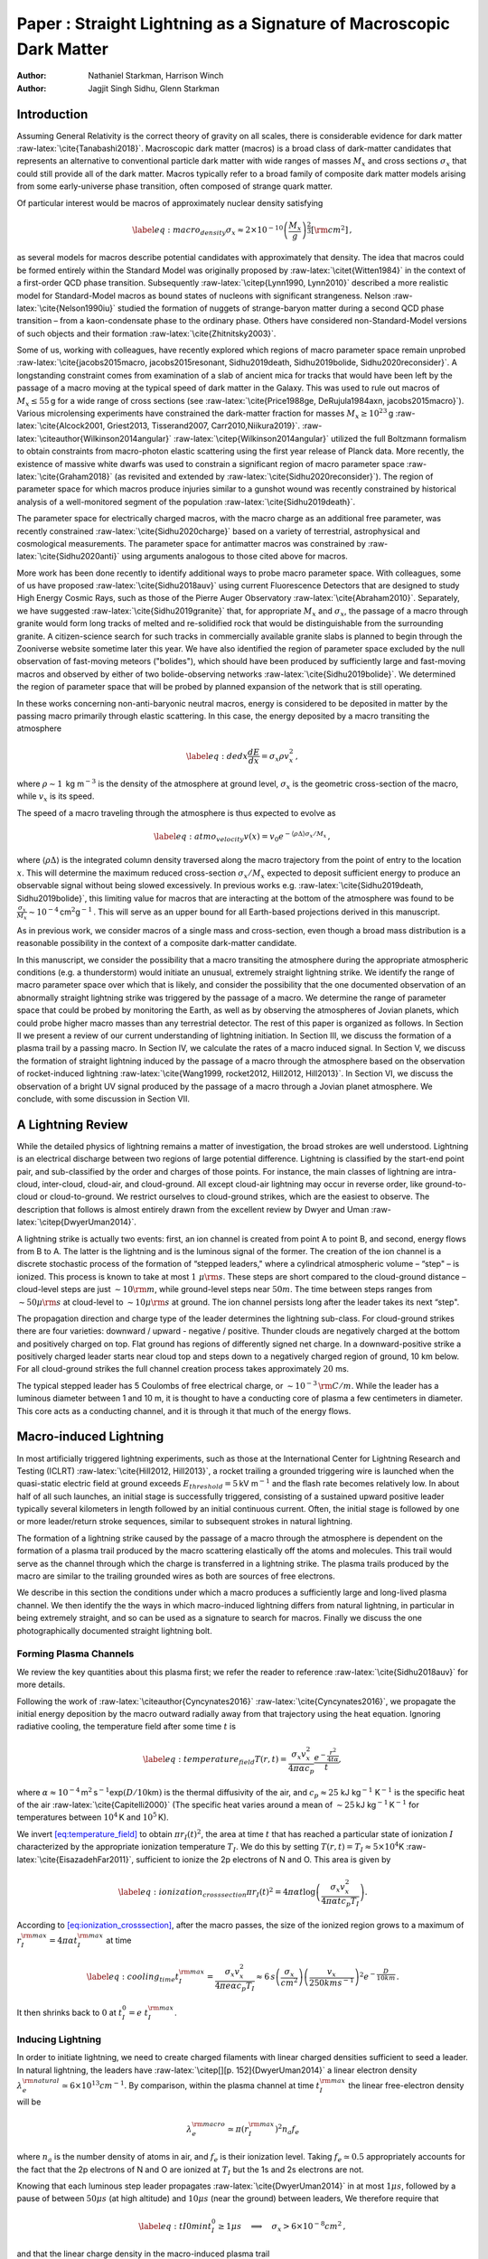 ====================================================================
Paper : Straight Lightning as a Signature of Macroscopic Dark Matter
====================================================================

:Author: Nathaniel Starkman, Harrison Winch
:Author: Jagjit Singh Sidhu, Glenn Starkman

.. role:: raw-latex(raw)
   :format: latex
..

.. raw:: latex

   \email{nathaniel.starkman@mail.utoronto.ca,\newline harrison.winch@mail.utoronto.ca}

.. raw:: latex

   \email{jxs1325@case.edu, gds6@case.edu}

.. raw:: latex

   \affiliation{Physics Department/CERCA/ISO Case Western Reserve University
   Cleveland, Ohio 44106-7079, USA}

.. raw:: latex

   \preprint{APS/123-QED}

.. raw:: latex

   \maketitle

.. _sec:introduction:

Introduction
============

Assuming General Relativity is the correct theory of gravity on all
scales, there is considerable evidence for dark matter
:raw-latex:`\cite{Tanabashi2018}`. Macroscopic dark matter (macros) is a
broad class of dark-matter candidates that represents an alternative to
conventional particle dark matter with wide ranges of masses :math:`M_x`
and cross sections :math:`\sigma_x` that could still provide all of the
dark matter. Macros typically refer to a broad family of composite dark
matter models arising from some early-universe phase transition, often
composed of strange quark matter.

Of particular interest would be macros of approximately nuclear density
satisfying

.. math::

   \label{eq:macro_density}
           \sigma_x \approx 2\times 10^{-10} \left(\frac{M_x}{g}\right)^{\frac{2}{3}} [\rm{cm}^2]\,,

as several models for macros describe potential candidates with
approximately that density. The idea that macros could be formed
entirely within the Standard Model was originally proposed by
:raw-latex:`\citet{Witten1984}` in the context of a first-order QCD
phase transition. Subsequently :raw-latex:`\citep{Lynn1990, Lynn2010}`
described a more realistic model for Standard-Model macros as bound
states of nucleons with significant strangeness. Nelson
:raw-latex:`\cite{Nelson1990iu}` studied the formation of nuggets of
strange-baryon matter during a second QCD phase transition – from a
kaon-condensate phase to the ordinary phase. Others have considered
non-Standard-Model versions of such objects and their formation
:raw-latex:`\cite{Zhitnitsky2003}`.

Some of us, working with colleagues, have recently explored which
regions of macro parameter space remain unprobed
:raw-latex:`\cite{jacobs2015macro, jacobs2015resonant, Sidhu2019death, Sidhu2019bolide, Sidhu2020reconsider}`.
A longstanding constraint comes from examination of a slab of ancient
mica for tracks that would have been left by the passage of a macro
moving at the typical speed of dark matter in the Galaxy. This was used
to rule out macros of :math:`M_x \leq 55\,`\ g for a wide range of cross
sections (see
:raw-latex:`\cite{Price1988ge, DeRujula1984axn, jacobs2015macro}`).
Various microlensing experiments have constrained the dark-matter
fraction for masses :math:`M_x \geq 10^{23}\,`\ g
:raw-latex:`\cite{Alcock2001, Griest2013, Tisserand2007, Carr2010,Niikura2019}`.
:raw-latex:`\citeauthor{Wilkinson2014angular}`
:raw-latex:`\citep{Wilkinson2014angular}` utilized the full Boltzmann
formalism to obtain constraints from macro-photon elastic scattering
using the first year release of Planck data. More recently, the
existence of massive white dwarfs was used to constrain a significant
region of macro parameter space :raw-latex:`\cite{Graham2018}` (as
revisited and extended by :raw-latex:`\cite{Sidhu2020reconsider}`). The
region of parameter space for which macros produce injuries similar to a
gunshot wound was recently constrained by historical analysis of a
well-monitored segment of the population
:raw-latex:`\cite{Sidhu2019death}`.

The parameter space for electrically charged macros, with the macro
charge as an additional free parameter, was recently constrained
:raw-latex:`\cite{Sidhu2020charge}` based on a variety of terrestrial,
astrophysical and cosmological measurements. The parameter space for
antimatter macros was constrained by :raw-latex:`\cite{Sidhu2020anti}`
using arguments analogous to those cited above for macros.

More work has been done recently to identify additional ways to probe
macro parameter space. With colleagues, some of us have proposed
:raw-latex:`\cite{Sidhu2018auv}` using current Fluorescence Detectors
that are designed to study High Energy Cosmic Rays, such as those of the
Pierre Auger Observatory :raw-latex:`\cite{Abraham2010}`. Separately, we
have suggested :raw-latex:`\cite{Sidhu2019granite}` that, for
appropriate :math:`M_x` and :math:`\sigma_x`, the passage of a macro
through granite would form long tracks of melted and re-solidified rock
that would be distinguishable from the surrounding granite. A
citizen-science search for such tracks in commercially available granite
slabs is planned to begin through the Zooniverse website sometime later
this year. We have also identified the region of parameter space
excluded by the null observation of fast-moving meteors ("bolides"),
which should have been produced by sufficiently large and fast-moving
macros and observed by either of two bolide-observing networks
:raw-latex:`\cite{Sidhu2019bolide}`. We determined the region of
parameter space that will be probed by planned expansion of the network
that is still operating.

In these works concerning non-anti-baryonic neutral macros, energy is
considered to be deposited in matter by the passing macro primarily
through elastic scattering. In this case, the energy deposited by a
macro transiting the atmosphere

.. math::

   \label{eq:dedx}
           \frac{dE}{dx} = \sigma_x \rho v_x^2\,,

where :math:`\rho \sim 1\,` kg m\ :math:`^{-3}` is the density of the
atmosphere at ground level, :math:`\sigma_x` is the geometric
cross-section of the macro, while :math:`v_x` is its speed.

The speed of a macro traveling through the atmosphere is thus expected
to evolve as

.. math::

   \label{eq:atmo_velocity}
           v(x) = v_{0} e^{-\langle \rho \Delta\rangle \sigma_x/{M_x}}\,,

where :math:`\langle \rho \Delta\rangle` is the integrated column
density traversed along the macro trajectory from the point of entry to
the location :math:`x`. This will determine the maximum reduced
cross-section :math:`\sigma_x/M_x` expected to deposit sufficient energy
to produce an observable signal without being slowed excessively. In
previous works e.g. :raw-latex:`\cite{Sidhu2019death, Sidhu2019bolide}`,
this limiting value for macros that are interacting at the bottom of the
atmosphere was found to be
:math:`\frac{\sigma_x}{M_x} \sim 10^{-4}\,`\ cm\ :math:`^2`\ g\ :math:`^{-1}\,`.
This will serve as an upper bound for all Earth-based projections
derived in this manuscript.

As in previous work, we consider macros of a single mass and
cross-section, even though a broad mass distribution is a reasonable
possibility in the context of a composite dark-matter candidate.

In this manuscript, we consider the possibility that a macro transiting
the atmosphere during the appropriate atmospheric conditions (e.g. a
thunderstorm) would initiate an unusual, extremely straight lightning
strike. We identify the range of macro parameter space over which that
is likely, and consider the possibility that the one documented
observation of an abnormally straight lightning strike was triggered by
the passage of a macro. We determine the range of parameter space that
could be probed by monitoring the Earth, as well as by observing the
atmospheres of Jovian planets, which could probe higher macro masses
than any terrestrial detector. The rest of this paper is organized as
follows. In Section II we present a review of our current understanding
of lightning initiation. In Section III, we discuss the formation of a
plasma trail by a passing macro. In Section IV, we calculate the rates
of a macro induced signal. In Section V, we discuss the formation of
straight lightning induced by the passage of a macro through the
atmosphere based on the observation of rocket-induced lightning
:raw-latex:`\cite{Wang1999, rocket2012, Hill2012, Hill2013}`. In Section
VI, we discuss the observation of a bright UV signal produced by the
passage of a macro through a Jovian planet atmosphere. We conclude, with
some discussion in Section VII.

.. _sec:a_lightning_review:

A Lightning Review
==================

While the detailed physics of lightning remains a matter of
investigation, the broad strokes are well understood. Lightning is an
electrical discharge between two regions of large potential difference.
Lightning is classified by the start-end point pair, and sub-classified
by the order and charges of those points. For instance, the main classes
of lightning are intra-cloud, inter-cloud, cloud-air, and cloud-ground.
All except cloud-air lightning may occur in reverse order, like
ground-to-cloud or cloud-to-ground. We restrict ourselves to
cloud-ground strikes, which are the easiest to observe. The description
that follows is almost entirely drawn from the excellent review by Dwyer
and Uman :raw-latex:`\citep{DwyerUman2014}`.

A lightning strike is actually two events: first, an ion channel is
created from point A to point B, and second, energy flows from B to A.
The latter is the lightning and is the luminous signal of the former.
The creation of the ion channel is a discrete stochastic process of the
formation of “stepped leaders," where a cylindrical atmospheric volume –
“step" – is ionized. This process is known to take at most
:math:`1 \; \mu\rm{s}`. These steps are short compared to the
cloud-ground distance – cloud-level steps are just
:math:`\sim10 \rm{m}`, while ground-level steps near :math:`50 m`. The
time between steps ranges from :math:`\sim50 \mu\rm{s}` at cloud-level
to :math:`\sim10 \mu\rm{s}` at ground. The ion channel persists long
after the leader takes its next “step".

The propagation direction and charge type of the leader determines the
lightning sub-class. For cloud-ground strikes there are four varieties:
downward / upward - negative / positive. Thunder clouds are negatively
charged at the bottom and positively charged on top. Flat ground has
regions of differently signed net charge. In a downward-positive strike
a positively charged leader starts near cloud top and steps down to a
negatively charged region of ground, 10 km below. For all cloud-ground
strikes the full channel creation process takes approximately :math:`20`
ms.

The typical stepped leader has 5 Coulombs of free electrical charge, or
:math:`\sim10^{-3} \, \rm{C/m}`. While the leader has a luminous
diameter between 1 and 10 m, it is thought to have a conducting core of
plasma a few centimeters in diameter. This core acts as a conducting
channel, and it is through it that much of the energy flows.

.. _sec:macro_induced_lightning:

Macro-induced Lightning
=======================

In most artificially triggered lightning experiments, such as those at
the International Center for Lightning Research and Testing (ICLRT)
:raw-latex:`\cite{Hill2012, Hill2013}`, a rocket trailing a grounded
triggering wire is launched when the quasi-static electric field at
ground exceeds :math:`E_{threshold} = 5\,`\ kV m\ :math:`^{-1}` and the
flash rate becomes relatively low. In about half of all such launches,
an initial stage is successfully triggered, consisting of a sustained
upward positive leader typically several kilometers in length followed
by an initial continuous current. Often, the initial stage is followed
by one or more leader/return stroke sequences, similar to subsequent
strokes in natural lightning.

The formation of a lightning strike caused by the passage of a macro
through the atmosphere is dependent on the formation of a plasma trail
produced by the macro scattering elastically off the atoms and
molecules. This trail would serve as the channel through which the
charge is transferred in a lightning strike. The plasma trails produced
by the macro are similar to the trailing grounded wires as both are
sources of free electrons.

We describe in this section the conditions under which a macro produces
a sufficiently large and long-lived plasma channel. We then identify the
the ways in which macro-induced lightning differs from natural
lightning, in particular in being extremely straight, and so can be used
as a signature to search for macros. Finally we discuss the one
photographically documented straight lightning bolt.

.. _sub:macro_induced_plasma_channels:

Forming Plasma Channels
-----------------------

We review the key quantities about this plasma first; we refer the
reader to reference :raw-latex:`\cite{Sidhu2018auv}` for more details.

Following the work of :raw-latex:`\citeauthor{Cyncynates2016}`
:raw-latex:`\cite{Cyncynates2016}`, we propagate the initial energy
deposition by the macro outward radially away from that trajectory using
the heat equation. Ignoring radiative cooling, the temperature field
after some time :math:`t` is

.. math::

   \label{eq:temperature_field}
               T(r,t) = \frac{\sigma_{x} v_x^2}{4\pi \alpha c_p}\frac{e^{-\frac{r^2}{4t\alpha}}}{t},

where
:math:`\alpha \approx 10^{-4}\,`\ m\ :math:`^2\,`\ s\ :math:`^{-1}`\ exp\ :math:`(D/10`\ km\ :math:`)`
is the thermal diffusivity of the air, and :math:`c_p \approx 25` kJ
kg\ :math:`^{-1}` K\ :math:`^{-1}` is the specific heat of the air
:raw-latex:`\cite{Capitelli2000}` (The specific heat varies around a
mean of :math:`\sim25\,`\ kJ kg\ :math:`^{-1}\,`\ K\ :math:`^{-1}` for
temperatures between :math:`10^4\,`\ K and :math:`10^5\,`\ K).

We invert `[eq:temperature_field] <#eq:temperature_field>`__ to obtain
:math:`\pi r_I(t)^2`, the area at time :math:`t` that has reached a
particular state of ionization :math:`I` characterized by the
appropriate ionization temperature :math:`T_I`. We do this by setting
:math:`T(r,t) = T_I \approx 5\times10^4`\ K
:raw-latex:`\cite{EisazadehFar2011}`, sufficient to ionize the 2p
electrons of N and O. This area is given by

.. math::

   \label{eq:ionization_crosssection}
               \pi r_I(t)^2 = 4\pi\alpha t\log\left(\frac{\sigma_{x} v_x^2}{4\pi \alpha t c_p T_I}\right) .

According to
`[eq:ionization_crosssection] <#eq:ionization_crosssection>`__, after
the macro passes, the size of the ionized region grows to a maximum of
:math:`r_I^{\rm max}=4\pi\alpha t_{I}^{\rm max}` at time

.. math::

   \label{eq:cooling_time}
               t_{I}^{\rm max}=\frac{\sigma_x v_x^2}{4\pi e \alpha c_p T_I} \approx 6\,s\left(\frac{\sigma_x}{cm^2}\right)\left(\frac{v_x}{250kms^{-1}}\right)^2e^{-\frac{D}{10 km}}\,.

It then shrinks back to :math:`0` at :math:`t_I^0=e~t_{I}^{\rm max}`.

.. _sub:inducing_lightning:

Inducing Lightning
------------------

In order to initiate lightning, we need to create charged filaments with
linear charged densities sufficient to seed a leader. In natural
lightning, the leaders have :raw-latex:`\citep[][p. 152]{DwyerUman2014}`
a linear electron density
:math:`\lambda_e^{\rm natural}\simeq 6\times 10^{13} cm^{-1}`. By
comparison, within the plasma channel at time :math:`t_I^{\rm max}` the
linear free-electron density will be

.. math:: \lambda_e^{\rm macro} \simeq \pi (r_I^{\rm max})^2 n_a f_e

where :math:`n_a` is the number density of atoms in air, and
:math:`f_e` is their ionization level. Taking :math:`f_e\simeq0.5`
appropriately accounts for the fact that the 2p electrons of N and O are
ionized at :math:`T_I` but the 1s and 2s electrons are not.

Knowing that each luminous step leader propagates
:raw-latex:`\cite{DwyerUman2014}` in at most :math:`1\mu{s}`, followed
by a pause of between :math:`50\mu{s}` (at high altitude) and
:math:`10\mu{s}` (near the ground) between leaders, We therefore require
that

.. math::

   \label{eq:tI0min}
               t_{I}^0 \geq 1\mu{s} \quad \implies \quad \sigma_x > 6\times 10^{-8}cm^2\,,

and that the linear charge density in the macro-induced plasma trail

.. math::

   \label{eq:lambdaemin}
               \lambda_e^{\rm macro}\geq \lambda_e^{\rm natural}
               \quad \implies \quad \sigma_x >  10^{-8}cm^2 \,.

Equation `[eq:tI0min] <#eq:tI0min>`__ is more stringent; however,
:math:`1\mu{s}` is an upper bound for the time-scale over which each
step leader forms, and represents propagation along the step leader at
approximately :math:`0.05c`. Positive return strokes travel
:raw-latex:`\cite{Idone1987}` at :math:`c/3`, which may be a more
realistic estimate of the propagation speed. This would drop the minimum
applicable :math:`\sigma_x` to :math:`10^{-8}cm^2`. Nevertheless we
quote our accessible macro parameter space using the more restrictive
:math:`\sigma_x \geq 6\times 10^{-8}cm^2`.

.. _sec:signatures_of_macro_induced_lightning:

Signatures of Macro-induced Lightning
-------------------------------------

Our macro-induced lightning initiation model differs from
:raw-latex:`\citet{DwyerUman2014}` in a few important regards. First, as
the macro trail acts as a “pre-leader", the channel process is not
stochastic but deterministic. Second, since the macro constantly creates
the plasma channel the leader propagates continuously along this
channel. The mode of the macro velocity distribution, 250 km/s, is near
exactly the propagation velocity of the leaders (:math:`200\,` km
s\ :math:`^{-1}`), when including the step time delay. However, the
propagation of the leader within each step is known to take at most
:math:`1\mu`\ s, and therefore to be at a velocity of at least
:math:`10^4\,` km s\ :math:`^{-1}`, and may perhaps be as much as the
:math:`c/3` measured for positive return strokes. So as the macro
continuously creates a plasma trail the leader will propagate at this
same velocity. Thus in macro-induced lightning leaders are continuous,
not discrete.

.. raw:: latex

   \centering

.. figure:: _static/macro_schematic.pdf
   :scale: 100 %
   :alt: *(Not to scale)*

   *(Not to scale)* Graphic representation of macro plasma channel
   seeding continuous leader. Macro plasma trail expands to maximum
   radius :math:`R_{I}^{\rm{max}}` before cooling. As
   :math:`v_{\rm{step}} < v_{\rm{macro}} < v_{\rm{leader}}`, the
   lightning-leader takes no “steps", instead propagating continuously
   with the macro trail.

[fig:macro_graphic]

This offers a few testable predictions: the leader process produces no
light pulses during steps, the RF and X-ray signatures of the leader
steps are similarly different. The most conspicuous prediction is that
macros source abnormally straight lightning compared to the typical
lightning strikes observed.

We note some caveats. First, the stepped leader model does not apply for
the last tens of meters as the ground emits an upward propagating
stepped leader which will connect to the downward propagating plasma
channel. Moreover, for macros moving slower than :math:`250\,`\ km/s,
the lightning is expected to be jagged like regular lightning as the
stepped leader would eventually overtake the macro trail. For macros
moving significantly faster than :math:`250\,`\ km/s the lightning is
expected to be straight the entire pathway from cloud to ground as the
ground will not have time to emit or significantly propagate its own
stepped leader.

Since macros are expected to move according to a Maxwellian velocity
distribution in a frame co-moving with the Galaxy,

.. math::

   \label{eq:maxwellian}
               f_{MB}(v_x) = 
                   \frac{4\pi v_x^2}
                   {\left({\pi v_{vir}^2}\right)^{3/2}}~
                   e^{-\left(\frac{v_x}{v_{vir}}\right)^2},

where :math:`v_{vir} \approx 250~ \text{km s}^{-1}`  [1]_. and taking
the relative motion between the macro and Earth into account, we find
that :math:`71\%` of all macros in the distribution will be moving at at
least 250 km/s.

Additionally, we expect that the mechanism outlined here may not hold
true if the macro comes in at a trajectory that is mostly parallel to
the ground. There is a critical angle at which a macro trail is
sufficiently misaligned from the storm electric field such that the
electric field induces offshoot lightning channels, obviating the
straight-lightning prediction. This is poorly constrained because plasma
channels in air are analogous to wires surrounded by an insulator. The
breakdown voltage is highly dependant on atmospheric properties such as
moisture and particulate content, etc. Despite this, order of magnitude
calculations suggest the critical angle is approximately unity. As
example, considering a cloud-to-ground macro-induced plasma channel for
a critical angle of 30\ :math:`\degree` from a perfectly perpendicular
trajectory, :math:`25\%` of all macro trajectories would fall in this
cone. We consider this when calculating the maximum mass that could be
probed by a careful monitoring of thunderstorms on Earth.

.. _sub:staying_straight:

Staying Straight
----------------

Although a macro creates a straight plasma channel, at least two
mechanisms will spoil that: the :math:`m=1` MHD instability on small
scales and wind shear on large scales. Of these only the wind-induced
non-linearity is expected to be observable by commercial-grade
equipment. We discuss both.

There have been a number of studies investigating how to artificially
induce lightning strikes through laser-generated plasma channels
:raw-latex:`\citep[see][]{Kasparian2008}`. Though no strikes have yet
been directly triggered due to technical limitations in producing a
continuous ground-to-cloud channel. Instead, an informative analogue to
macro-induced lightning is lightning induced by charged particles from
the IVY-MIKE 1952 nuclear explosion test on Enewetak Atoll
:raw-latex:`\citep{IVY-MIKE1987}`.

In laboratory tests to simulate the IVY-MIKE lightning, laser-guided
electric discharges were used to create a :math:`{\sim 1}` m straight
plasma filament, radius :math:`R_f\lesssim 1` cm, within a reduced
density channel, radius :math:`R_d \lesssim 2` cm
:raw-latex:`\citep[][fig. 6]{IVY-MIKE1987}`. On timescales exceeding
:math:`40 \, \mu s`, the :math:`m=1` magnetohydrodynamic (MHD) mode
kinks the central filament, with perturbations of amplitude :math:`R_e`
(:math:`R_f < R_e < R_d`) and growing wavelength :math:`\lambda`.
:math:`R_f`,  :math:`R_e` and :math:`R_d` grow sub-linearly
:raw-latex:`\citep[][fig. 9]{IVY-MIKE1987}`. Extrapolating to 20 ms
(ground-to-cloud time), the radius of the reduced density channel is
:math:`R_d<3m`. After 1 ms, the central filament kink radius :math:`R_e`
has nearly plateaued at 10 cm, while the filament :math:`R_f` itself is
stable at 1-2 cm. The :math:`m=1` mode wavelength is
:math:`\lambda\simeq4 m`. These lab-measurements of :math:`R_d` are
consistent with observed lightning. While the amplitude and wavelength
of the kink mode explain why it has yet to be observed. The :math:`m=1`
instability should not alter the apparently straight lightning path,
which is observed as the reduced density channel.

Wind shear is not expected to introduce significant long wavelength
deviations from straightness. The typical timescale of cloud-to-ground
ion channel formation is :math:`{\approx 20}` ms. The return stroke, aka
the first lightning strike :raw-latex:`\citep{DwyerUman2014}` occurs
directly following the ion channel creation and propagates at
:math:`c/3` :raw-latex:`\citep{Idone1987}`. At a wind speed of
:math:`{\approx 20}` m/s :raw-latex:`\citep{Choi2004}`, high for the
typical thunderstorm, local regions of the plasma channel can be
transported by :math:`{\sim 0.5}` m. Even if wind shear transports
neighboring plasma channel components in opposite directions, the
observed deviation from a straight strike is just :math:`1`\ m. Repeated
strikes are generally separated by :math:`{\sim 50}` ms, contributing a
further :math:`{\sim 2}` m deviation of the channel. In actuality,
repeated strokes can be distinguished by any camera with :math:`>30`
fps. These effects should not contribute significantly on the first
strike and a macro-induced lightning track is predicted to be nearly
perfectly straight.

.. _sec:macro_search_and_constraints:

Macro Search and Constraints
============================

Using the distribution `[eq:maxwellian] <#eq:maxwellian>`__, transformed
to the solar frame :raw-latex:`\citep{Freese2013}`, the macro flux on a
planet would be given by,

.. math::

   \label{eq:planet_macro_flux}
           F_{x} = \frac{\rho_{x,0}}{M_{x}} \int v_{x} f_{MB,SS} dv_x,

where :math:`\rho_{x,0} = 5 \times 10^{-25}` g cm\ :math:`^{-3}` is the
local DM density :raw-latex:`\cite{Bovy2012}`, :math:`M_{x}` is the mass
of the macro and the integral accounts for the velocity distribution of
all macros, and :math:`f_{MB,SS}` is the Maxwell Boltzmann distribution
in the Solar System frame. With this, we calculate the estimated rate of
macro-induced lightning strikes

.. math::

   \label{eq:macro_lightning_rate}
           n_{ml} = \frac{\rho_{x,0} \pi R_{O}^2 f_{TS} f_{LE}}{M_{x}}\int v_{x} f_{MB,SS} dv_x\,,

where :math:`R_{O}` is the planet’s radius, :math:`f_{TS}` is the
fraction of planet’s surface currently experiencing a thunderstorm, and
:math:`f_{LE}` is the fraction of macro strikes in thunderstorms that
actually lead to an observable event. For the range of cross-sections of
interest, :math:`f_{LE}\simeq1`.

.. _sub:straightest_observed_lightning:

Straightest Observed Lightning
------------------------------

We conducted a search in the physics literature and publicly available
new sources for reports of anomalously straight lightning. The most
promising candidate was reported in Mutare, Zimbabwe on 15 February 2015
:raw-latex:`\cite{Zimbabwe}` and recorded at 30 frames per second with a
Panasonic Lumix DMC-TZ10 compact camera in scene mode. The observed
lightning strike is a cloud-ground strike with no secondary strikes. The
maximum projected deviations from perfect linearity are of order a few
diameters. As the thickness of a beam of lightning is between 1m and 10m
(and does not depend significantly on the considered macro parameter
space), even this straight lightning strike is mostly likely not
straight enough to have been induced by a macro.

The expected signature from a macro-induced lightning strike would be
very unique. This presents, in theory, a straightforward way to search
for macros by looking for macro-induced lightning strikes, and to place
constraints on macros if no such strikes are observed.

.. figure:: _static/lightning-straight-2-15-2015-Mutare-Zimbabwe-Peter-Lowenstein.gif
   :scale: 50 %
   :alt: straight lightning observed in Zimbabwe

   Lightning observed in Mutare, Zimbabwe on 15 February 2015 and recorded at 30 frames per second with a Panasonic Lumix DMC-TZ10 compact camera in scene mode. The observed lightning strike is a cloud-ground strike with no secondary strikes.


.. _sub:macro_constraints_on_earth:

Macro Constraints
-----------------

To place constraints on macros from the non-observation of any straight
lightning strikes, we note that the passage of a macro through the area
covered by a thunderstorm is a Poisson process. Thus the probability of
:math:`n` passages over a given exposure time, :math:`\Delta t`,
:math:`P(n)` follows the distribution

.. math::

   \label{eq:poisson}
               P(n) = \frac{\left({n_{ml} \Delta t}\right)^n}{n!} e^{-n_{ml} \Delta t}\,.

The continued failure to observe a macro-induced lightning strike would
allow us to conclude that :math:`n_{ml}\Delta t<3` at 95\ :math:`\%`
confidence level.

To calculate the expected macro-induced lightning rate on Earth, we take
:math:`R_{O} = \bar{R_{\bigoplus}} = 6 \times 10^8` cm. At any given
time Earth experiences approximately 2,000 thunderstorms
:raw-latex:`\citep{NatGeo}`, with an average :math:`20` km in diameter,
giving :math:`f_{TS}\simeq 0.3\%`.

With these assumptions, and should we observe 0 very straight lightning
strikes in a year, we could place an upper bound on the mass of a macro
up to :math:`M_x \sim 10^6\,`\ g for
:math:`\sigma_x\gtrapprox6\times10^{-8}{\rm cm}^2`. The exact
projections are shown in Figure 2. It is of particular significance that
this method is sensitive to probing the nuclear density line.

We calculate these constraints with the simplification of a
gravitational infall velocity determined only by the mass of the sun and
Earth, not accounting for the Earth’s orbital velocity. This only
noticeably affects the small lower right plateau in the constraint curve
of `[fig:constraints] <#fig:constraints>`__, which is determined by this
velocity.

To achieve these constraints requires more detailed observations /
reporting of lightning as a significant fraction of lightning is not
observed, and only a fraction of those events are recorded. Fortunately,
lightning strikes are heavily concentrated over land
:raw-latex:`\citep{Christian2003}`, increasing the possibility of
establishing a dedicated monitoring program. It also increases the
probability of reporting by casual observers, since nearly straight
lightning strikes are rare enough to generate press (see
:raw-latex:`\cite{Zimbabwe}`).

For e.g. :math:`M_x = 100\,`\ g over the range of cross-sections of
interest, the macros can make up no more than :math:`2\times 10^{-3}` of
the dark matter :raw-latex:`\cite{Sidhu2019death}`. Thus, we would
expect a macro-induced lightning rate of :math:`\sim 10^{-6}`
s\ :math:`^{-1}`, combining this maximum fraction with the rate
`[eq:macro_lightning_rate] <#eq:macro_lightning_rate>`__. This is
already much lower than the actual observed rate of lightning strikes on
Earth, which is on order of 50 to :math:`100` s\ :math:`^{-1}`
:raw-latex:`\citep{Mackerras1998}`. This implies that we cannot
significantly constrain macros as dark matter through lightning rates
alone, as the macro-induced lightning signal would always be
significantly outnumbered by the rate of regular lightning strikes.
However, as discussed in Section
`3.3 <#sec:signatures_of_macro_induced_lightning>`__, the lightning
strikes induced by macros are expected to be significantly straighter
than regular lightning strikes. Thus, we expect to see straight
lightning caused by macros regardless of whether the macros populate a
part of parameter space where they can or cannot contribute all the dark
matter.

.. _sec:jovian_bolides:

Jupiter
=======

Given its size relative to Earth, a search for macros using Jupiter (or
another gas giant planet) as the target holds great potential for
exploring larger macro masses than can be explored using Earth as the
target. (Although on Earth we have the advantage of being able to search
for the effects of macros on targets like rocks that have "integrated"
for extremely long exposure times :raw-latex:`\cite{Sidhu2019granite}`).

A potential signal is the production of straight lightning in the Jovian
atmosphere as discussed above for Earth’s atmosphere. Lightning has been
observed near the Jovian poles by every passing satellite. Earlier
mysteries as to its origins have recently been clarified based on
observations from the Juno mission :raw-latex:`\cite{Brown2018}`, and it
is now understood to be be described by essentially the same physics as
terrestrial lightning.

The surface area of Jupiter is 125 times that of Earth, suggesting that
it is a potentially valuable target to search for macro-induced
fluorescence or macro-induced lightning. However, it is currently
unclear why lightning does not form over the entire surface of Jupiter
but only the poles. This could reduce the region of parameter space that
could be probed through this method. However, we shade, in Figure 2, the
region of parameter space that could be probed assuming that lightning
occurs only over :math:`10\%` of the surface of Jupiter, which is a
likely underestimate, and assuming lightning is identical on Jupiter
compared to the Earth. We defer detailed discussion of both points for a
future paper once more is known about lightning on Jupiter.

.. figure:: _static/lightningconstraints.pdf
   :scale: 100 %
   :alt: *(Not to scale)*

   Figure 1 of \cite{Sidhu2020reconsider} with the updated constraints discussed in the text. Earth lightning projections are in black hatching and Jupiter lightning projections are in cyan hatching. The lower right right constraint curves up because the number density of macros decreases with increased mass which requires a larger fraction of the velocity distribution. The step in the lower right is the average observed minimum macro velocity due to gravitational infall.
   Objects within the bottom-right corner are excluded as they are denser than black holes of the same mass. The grey region is ruled out from structure formation \cite{Wilkinson2014angular}; the yellow from mica observation \cite{DeRujula1984axn, Price1988ge};  the light purple from superbursts in neutron stars; the light blue from WDs becoming supernovae (\cite{Graham2018} as revised in \cite{Sidhu2020reconsider});  the red from a lack of human injuries or deaths \cite{Sidhu2019death}; the green from a lack of fast-moving bolides \cite{Sidhu2019bolide}; the maroon from a lack of microlensing events \cite{Niikura2019, Alcock2001, Tisserand2007, Carr2010, Griest2013}. Solid colors denotes verified constraints, hatching for potential constraints.

.. raw:: latex

   \medskip

.. _sec:conclusion:

Conclusion
==========

In this manuscript, we have proposed that macros could result in the
formation of distinctive, abnormally straight lightning that, to our
knowledge, has not been documented on Earth. This could serve as the
basis for a high-sensitivity search for macros of higher mass and lower
cross section than other methods that have been proposed. We also
proposed using lightning on Jupiter to probe a much larger region of
parameter space, although a detailed consideration of this idea must
still be performed.

.. _sec:acknowledgements:

Acknowledgements
================

This work was partially supported by Department of Energy grant
de-sc0009946 to the particle astrophysics theory group at CWRU.

We acknowledge the support of the Natural Sciences and Engineering
Research Council of Canada (NSERC) Canadian Graduate Scholarships -
Master’s Program, [funding reference number 542364 / 2019 (Nathaniel
Starkman), 542579 / 2019 (Harrison Winch)]

.. raw:: latex

   \bibliographystyle{apsrev4-1}

.. [1]
   This is the distribution of macro velocities in a non-orbiting frame
   moving with the Galaxy. When considering the velocity of macros
   impacting the atmosphere, `[eq:maxwellian] <#eq:maxwellian>`__ is
   modified by the motion of the Sun and Earth in that frame, and by the
   Sun’s and Earth’s gravitational potential. We have taken into account
   these effects (as explained in :raw-latex:`\cite{Freese2013}`),
   except the negligible effect of Earth’s gravitational potential.

   Recent hydrodynamical simulations of Milky Way-like galaxies
   including baryons, which have a non-negligible effect on the dark
   matter distribution in the Solar neighbourhood
   :raw-latex:`\cite{Tanabashi2018}` have been performed to determine
   the correctness of assuming a Maxwellian distribution. These
   simulations find that the velocity distributions are indeed close to
   Maxwellian.As discussed previously, macros are expected to move
   according to `[eq:maxwellian] <#eq:maxwellian>`__. Taking this
   minimum speed requirement into account, we find that :math:`71\%` of
   all macros in the distribution will be moving at at least
   :math:`250\,`\ km/s.

